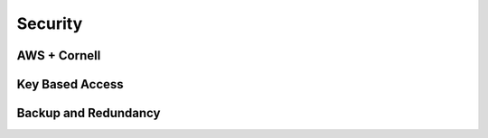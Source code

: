 Security
========

AWS + Cornell
-------------

Key Based Access
----------------

Backup and Redundancy
---------------------
